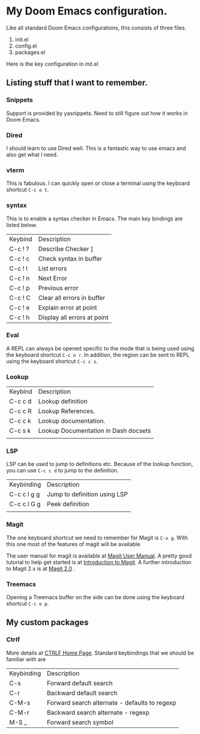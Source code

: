 * My Doom Emacs configuration.

Like all standard Doom Emacs configurations, this consists of three files.

1. init.el
2. config.el
3. packages.el

Here is the key configuration in init.el

** Listing stuff that I want to remember.

*** Snippets

Support is provided by yasnippets. Need to still figure out how it works in Doom
Emacs.

*** Dired

I should learn to use Dired well. This is a fantastic way to use emacs and also
get what I need.

*** vterm

This is fabulous. I can quickly open or close a terminal using the keyboard
shortcut ~C-c o t~.

*** syntax

This is to enable a syntax checker in Emacs. The main key bindings are listed
below.

| Keybind | Description                 |
| C-c ! ? | Describe Checker ]          |
| C-c ! c | Check syntax in buffer      |
| C-c ! l | List errors                 |
| C-c ! n | Next Error                  |
| C-c ! p | Previous error              |
| C-c ! C | Clear all errors in buffer  |
| C-c ! e | Explain error at point      |
| C-c ! h | Display all errors at point |

*** Eval

A REPL can always be opened specific to the mode that is being used using the
keyboard shortcut ~C-c o r~. In addition, the region can be sent to REPL using
the keyboard shortcut ~C-c c s~.

*** Lookup

| Keybind | Description                          |
| C-c c d | Lookup definition                    |
| C-c c R | Lookup References.                   |
| C-c c k | Lookup documentation.                |
| C-c s k | Lookup Documentation in Dash docsets |
|         |                                      |

*** LSP

LSP can be used to jump to definitions etc. Because of the lookup function, you
can use =C-c c d= to jump to the definition.

| Keybinding  | Description                  |
| C-c c l g g | Jump to definition using LSP |
| C-c c l G g | Peek definition              |
|             |                              |

*** Magit

The one keyboard shortcut we need to remember for Magit is =C-x g=. With this
one most of the features of magit will be available.

The user manual for magit is available at [[info:magit#Top][Magit User Manual]]. A pretty good
tutorial to help get started is at [[https://www.masteringemacs.org/article/introduction-magit-emacs-mode-git][Introduction to Magit]]. A further introduction
to Magit 2.x is at [[https://www.masteringemacs.org/article/what-new-in-magit-2x][Magit 2.0]] .

*** Treemacs

Opening a Treemacs buffer on the side can be done using the keyboard shortcut
=C-c o p=.

** My custom packages

*** Ctrlf
More details at [[https://github.com/raxod502/ctrlf][CTRLF Home Page]]. Standard keybindings that we should be familiar
with are

| Keybinding | Description                                   |
| C-s        | Forward default search                        |
| C-r        | Backward default search                       |
| C-M-s      | Forward search alternate - defaults to regexp |
| C-M-r      | Backward search alternate - regexp            |
| M-S _      | Forward search symbol                         |
